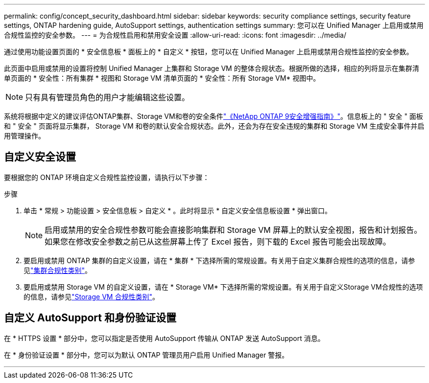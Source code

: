---
permalink: config/concept_security_dashboard.html 
sidebar: sidebar 
keywords: security compliance settings, security feature settings, ONTAP hardening guide, AutoSupport settings, authentication settings 
summary: 您可以在 Unified Manager 上启用或禁用合规性监控的安全参数。 
---
= 为合规性启用和禁用安全设置
:allow-uri-read: 
:icons: font
:imagesdir: ../media/


[role="lead"]
通过使用功能设置页面的 * 安全信息板 * 面板上的 * 自定义 * 按钮，您可以在 Unified Manager 上启用或禁用合规性监控的安全参数。

此页面中启用或禁用的设置将控制 Unified Manager 上集群和 Storage VM 的整体合规状态。根据所做的选择，相应的列将显示在集群清单页面的 * 安全性：所有集群 * 视图和 Storage VM 清单页面的 * 安全性：所有 Storage VM* 视图中。

[NOTE]
====
只有具有管理员角色的用户才能编辑这些设置。

====
系统将根据中定义的建议评估ONTAP集群、Storage VM和卷的安全条件link:https://www.netapp.com/pdf.html?item=/media/10674-tr4569pdf.pdf["《NetApp ONTAP 9安全增强指南》"]。信息板上的 " 安全 " 面板和 " 安全 " 页面将显示集群， Storage VM 和卷的默认安全合规状态。此外，还会为存在安全违规的集群和 Storage VM 生成安全事件并启用管理操作。



== 自定义安全设置

要根据您的 ONTAP 环境自定义合规性监控设置，请执行以下步骤：

.步骤
. 单击 * 常规 > 功能设置 > 安全信息板 > 自定义 * 。此时将显示 * 自定义安全信息板设置 * 弹出窗口。
+
[NOTE]
====
启用或禁用的安全合规性参数可能会直接影响集群和 Storage VM 屏幕上的默认安全视图，报告和计划报告。如果您在修改安全参数之前已从这些屏幕上传了 Excel 报告，则下载的 Excel 报告可能会出现故障。

====
. 要启用或禁用 ONTAP 集群的自定义设置，请在 * 集群 * 下选择所需的常规设置。有关用于自定义集群合规性的选项的信息，请参见link:../health-checker/reference_cluster_compliance_categories.html["集群合规性类别"]。
. 要启用或禁用 Storage VM 的自定义设置，请在 * Storage VM* 下选择所需的常规设置。有关用于自定义Storage VM合规性的选项的信息，请参见link:../health-checker/reference_svm_compliance_categories.html["Storage VM 合规性类别"]。




== 自定义 AutoSupport 和身份验证设置

在 * HTTPS 设置 * 部分中，您可以指定是否使用 AutoSupport 传输从 ONTAP 发送 AutoSupport 消息。

在 * 身份验证设置 * 部分中，您可以为默认 ONTAP 管理员用户启用 Unified Manager 警报。

'''